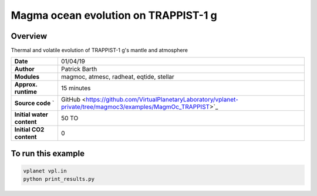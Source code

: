Magma ocean evolution on TRAPPIST-1 g
===========

Overview
--------

Thermal and volatile evolution of TRAPPIST-1 g's mantle and atmosphere

=========================   ============
**Date**                    01/04/19
**Author**                  Patrick Barth
**Modules**                 magmoc, atmesc, radheat, eqtide, stellar
**Approx. runtime**         15 minutes
**Source code**       `     GitHub <https://github.com/VirtualPlanetaryLaboratory/vplanet-private/tree/magmoc3/examples/MagmOc_TRAPPIST>`_
**Initial water content**   50 TO
**Initial CO2 content**     0
=========================   ============

To run this example
-------------------

.. code-block:: bash

    vplanet vpl.in
    python print_results.py
